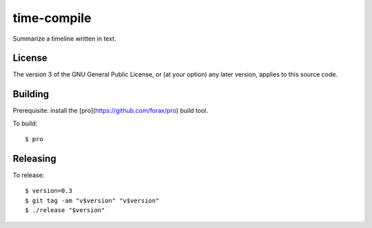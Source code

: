 ============
time-compile
============

Summarize a timeline written in text.

License
=======

The version 3 of the GNU General Public License, or (at your option)
any later version, applies to this source code.

Building
========

Prerequisite: install the [pro](https://github.com/forax/pro) build
tool.

To build::

  $ pro

Releasing
=========

To release::

  $ version=0.3
  $ git tag -am "v$version" "v$version"
  $ ./release "$version"
